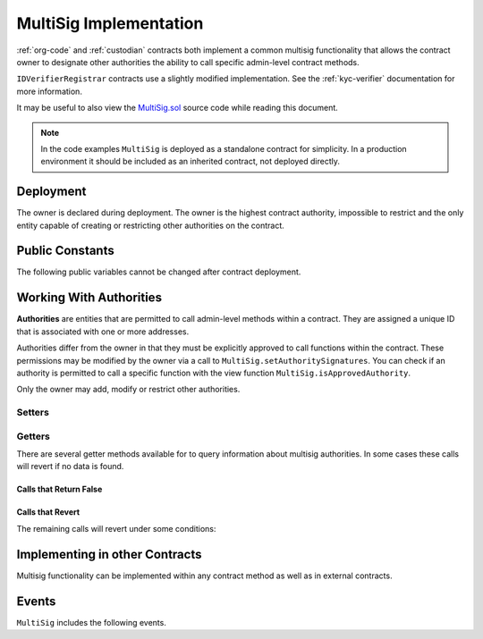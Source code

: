 .. _multisig:

#######################
MultiSig Implementation
#######################

:ref:`org-code` and :ref:`custodian` contracts both implement a common multisig functionality that allows the contract owner to designate other authorities the ability to call specific admin-level contract methods.

``IDVerifierRegistrar`` contracts use a slightly modified implementation. See the :ref:`kyc-verifier` documentation for more information.

It may be useful to also view the
`MultiSig.sol <https://github.com/zerolawtech/ZAP-Tech/blob/master/contracts/bases/MultiSig.sol>`__ source code
while reading this document.

.. note::

    In the code examples ``MultiSig`` is deployed as a standalone contract for simplicity. In a production environment it should be included as an inherited contract, not deployed directly.

Deployment
==========

The owner is declared during deployment. The owner is the highest contract authority, impossible to restrict and the only entity capable of creating or restricting other authorities on the contract.

.. method:: MultiSig.constructor(address[] _owners, uint32 _threshold)

    * ``_owners``: One or more addresses to associate with the contract owner. The address deploying the contract is not implicitly included within the owner list.
    * ``_threshold``: The number of calls required for the owner to perform a multi-sig action.

    The owner has the highest level of control over the contract. Associated addresses may always call any admin-level functionality.

    .. code-block:: python

        >>> ms = accounts[0].deploy(MultiSig, [accounts[0], accounts[1]], 1)
        Transaction sent: 0xba276d522a5d7f99670df3640053deabb0f97b4e545be0922aeedb48b4af98cf
        MultiSig.constructor confirmed - block: 1   gas used: 1875646 (23.45%)
        MultiSig deployed at: 0xa79269260195879dBA8CEFF2767B7F2B5F2a54D8
        <MultiSig Contract object '0xa79269260195879dBA8CEFF2767B7F2B5F2a54D8'>

Public Constants
================

The following public variables cannot be changed after contract deployment.

.. method:: MultiSig.ownerID()

    The bytes32 ID hash of the org.

    .. code-block:: python

        >>> ms.ownerID()
        0xce1e12589ad8fb3eed11af5b9ef8788c25b574d4073d23c871e003021400c429

Working With Authorities
========================

**Authorities** are entities that are permitted to call admin-level methods within a contract. They are assigned a unique ID that is associated with one or more addresses.

Authorities differ from the owner in that they must be explicitly
approved to call functions within the contract. These permissions may be
modified by the owner via a call to ``MultiSig.setAuthoritySignatures``. You can
check if an authority is permitted to call a specific function with the
view function ``MultiSig.isApprovedAuthority``.

Only the owner may add, modify or restrict other authorities.

Setters
-------

.. method:: MultiSig.addAuthority(address[] _addr, bytes4[] _signatures, uint32 _approvedUntil, uint32 _threshold)

    Approves a new authority.

    * ``_addr``: One or more addresses to associated with the authority.
    * ``_signatures``: Function signatures that this authority is permitted to call.
    * ``_approvedUntil``: The epoch time that this authority is permitted to make calls until. To approve an authority forever, set it to the highest possible uint32 value of 4294967296 (February, 2106).
    * ``_threshold``: The number of calls required by this authority to perform a multi-sig action.

    The ID of the authority is generated from a keccak of the initial addresses associated with the authority.

    Emits the ``NewAuthority``, ``NewAuthorityAddresses`` and ``NewAuthorityPermissions`` events.

    .. code-block:: python

        >>> ms.addAuthority([accounts[2], accounts[3]], ["0xfb6e54f9", "0xd0370e78"], 2000000000, 1, {'from': accounts[0]})

        Transaction sent: 0xc3a7aa469048e288030aa8eaf90f8e12b369695ad4f487ac43efe05add1a042b
        MultiSig.addAuthority confirmed - block: 2   gas used: 160697 (2.01%)
        <Transaction object '0xc3a7aa469048e288030aa8eaf90f8e12b369695ad4f487ac43efe05add1a042b'>
        >>>
        >>> id_ = ms.getID(accounts[2])
        0x857bfe5ad6c226322d3b517d158f60ac64e53b7b500d1ac2f27117cdf911a9c6

.. method:: MultiSig.setAuthorityApprovedUntil(bytes32 _id, uint32 _approvedUntil)

    Modifies the date an authority is approved to act until.

    The owner can restrict an authority by calling this function and setting ``_approvedUntil`` to 0.

    Emits the ``ApprovedUntilSet`` event.

    .. code-block:: python

        >>> ms.setAuthorityApprovedUntil(id_, 3000000000, {'from': accounts[0]})

        Transaction sent: 0x321652c5d0cdb2d8dd6b6e6123bc8e48bdf5a745378dabf2bb3ff5944f5a9ba9
        MultiSig.setAuthorityApprovedUntil confirmed - block: 3   gas used: 42055 (0.53%)
        <Transaction object '0x321652c5d0cdb2d8dd6b6e6123bc8e48bdf5a745378dabf2bb3ff5944f5a9ba9'>

.. method:: MultiSig.setAuthoritySignatures(bytes32 _id, bytes4[] _signatures, bool _allowed)

    Modifies call permissions for an authority.

    .. warning:: If an external contract method using ``checkMultiSigExternal`` has the same signature as one inside the multi-sig contract, it will be impossible to set unique permissions for each function. Developers and auditors of external contracts should always keep this in mind.

    If permission is granted, emits the ``NewAuthorityPermissions`` event. If permission is revoked, emits the ``RemovedAuthorityPermissions`` event.

    .. code-block:: python

        >>> ms.setAuthoritySignatures(id_, ["0xfb6e54f9"], False, {'from': accounts[0]})

        Transaction sent: 0x5381f0d788c5fcf9db82a9c36696648d2cd0bfbf77dcfed99169102f37999622
        MultiSig.setAuthoritySignatures confirmed - block: 4   gas used: 28392 (0.35%)
        <Transaction object '0x5381f0d788c5fcf9db82a9c36696648d2cd0bfbf77dcfed99169102f37999622'>

.. method:: MultiSig.setAuthorityThreshold(bytes32 _id, uint32 _threshold)

    Modifies the multisig threshold requirement for an authority. The owner may call to modify the threshold for any authority. An authority that has been permitted to call this function may call to modify their own threshold.

    Emits the ``ThresholdSet`` event.

    .. code-block:: python

        >>> ms.setAuthorityThreshold(id_, 1, {'from': accounts[0]})

        Transaction sent: 0x37856411734aa9e354a265a73f143a66efadf4c7a3c94078817b430c0108d261
        MultiSig.setAuthorityThreshold confirmed - block: 9   gas used: 41376 (29.27%)
        <Transaction object '0x37856411734aa9e354a265a73f143a66efadf4c7a3c94078817b430c0108d261'>
        >>> ms.setAuthorityThreshold.call(id_, 3, {'from': accounts[0]})
        File "contract.py", line 282, in call
          raise VirtualMachineError(e)
        VirtualMachineError: VM Exception while processing transaction: revert dev: threshold too high

.. method:: MultiSig.addAuthorityAddresses(bytes32 _id, address[] _addr)

    Associates addresses with an authority. Can be called by any authority to add to their own addresses, or by the owner to add addresses for any authority. Can also be used to re-approve a previously restricted address that is already associated to the authority.

    Emits the ``NewAuthorityAddresses`` event.

    .. code-block:: python

        >>> ms.addAuthorityAddresses(id_, [accounts[4]], {'from': accounts[0]})

        Transaction sent: 0xe7654ccaaa1f9c70c958bffae9c3ce8c58289b446a83d1e746ddac090ef830c6
        MultiSig.addAuthorityAddresses confirmed - block: 10   gas used: 66482 (39.93%)
        <Transaction object '0xe7654ccaaa1f9c70c958bffae9c3ce8c58289b446a83d1e746ddac090ef830c6'>

.. method:: MultiSig.removeAuthorityAddresses(bytes32 _id, address[] _addr)

    Restricts addresses that are associated with an authority. Can be called by any authority to restrict to their own addresses, or by the owner to restrict addresses for any authority.

    Once an address has been assigned to an authority, this association may never be removed. If an association were removed it would then be possible to assign that same address to a different member. This could be used to circumvent various contract restricions.

    Emits the ``RemovedAuthorityAddresses`` event.

    .. code-block:: python

        >>> ms.removeAuthorityAddresses(id_, [accounts[4]], {'from': accounts[0]})

        Transaction sent: 0x020d9f20ddafe91490276527ac1d4c55965ec6137dd8513025838029ab1af39b
        MultiSig.removeAuthorityAddresses confirmed - block: 11   gas used: 65962 (39.75%)
        <Transaction object '0x020d9f20ddafe91490276527ac1d4c55965ec6137dd8513025838029ab1af39b'>

Getters
-------

There are several getter methods available for to query information about multisig authorities. In some cases these calls will revert if no data is found.

Calls that Return False
***********************

.. method:: MultiSig.isAuthority(address _addr)

    Checks if an address is associated with an authority.

    .. code-block:: python

        >>> ms.isAuthority(accounts[3])
        True
        >>> ms.isAuthority(accounts[5])
        False


.. method:: MultiSig.isAuthorityID(bytes32 _id)

    Checks if an ID hash is one belonging to an authority.

    .. code-block:: python

        >>> ms.isAuthorityID(id_)
        True
        >>> ms.isAuthorityID("0x1234")
        False

.. method:: MultiSig.getID(address _addr)

    Returns the authority ID associted with a given address.  If the address is not associated with an authority, returns ``0x00``.

    .. code-block:: python

        >>> id_ = ms.getID(accounts[2])
        0x857bfe5ad6c226322d3b517d158f60ac64e53b7b500d1ac2f27117cdf911a9c6
        >>> ms.getID(accounts[6])
        0x0000000000000000000000000000000000000000000000000000000000000000

.. method:: MultiSig.isApprovedAuthority(address _addr, bytes4 _sig)

    Returns true if the given address is associated with an authority, and currently permitted to call the method with the given signature.

    This call is only a general check to see if the authority may call to the method. Specific logic within any given method may still prevent this authority from completing the call.

    .. code-block:: python

        >>> ms.isApprovedAuthority(accounts[3], "0xd0370e78")
        True
        >>> ms.isApprovedAuthority(accounts[5], "0xd0370e78")
        False
        >>> ms.isApprovedAuthority(accounts[3], "0x932324e5")
        False

Calls that Revert
*****************

The remaining calls will revert under some conditions:

.. method:: MultiSig.getAuthority(bytes32 _id)

    Given an authority ID, returns the number of approved addresses, epoch time the authority is approved until, and multisig threshold value.

    If the ID is not associated with an authority the call will revert.

    .. code-block:: python

        >>> ms.getAuthority(id_).dict()
        {
            '_addressCount': 2,
            '_approvedUntil': 3000000000,
            '_threshold': 1
        }
        >>> ms.getAuthority('0x1234')
        File "contract.py", line 282, in call
          raise VirtualMachineError(e)
        VirtualMachineError: VM Exception while processing transaction: revert

Implementing in other Contracts
===============================

Multisig functionality can be implemented within any contract method as well as in external contracts.

.. method:: MultiSig._checkMultiSig()

    Internal function, used to implement multisig within a function in the same contract.

    All multi-sig functions return a single boolean to indicate if the threshold was met and the call succeeded. Functions that implement multi-sig include the following line of code, either at the start orafter the initial require statements:

    ::

        if (!_checkMultiSig()) return false;

    Calls that fail to meet the threshold will trigger an event ``MultiSigCall`` which includes the current call count and the threshold value. Once a caller meets the threshold the event ``MultiSigCallApproved`` will trigger, the call will execute, and the call count will be reset to zero.

    The number of calls to a function is recorded using a keccak hash of the call data. As such, it is required that each calling address format their call data in exactly the same way.

    Repeating a multi-sig call from the same address before reaching the threshold will revert.

.. method:: MultiSig.checkMultiSigExternal(address _caller, bytes32 _callHash, bytes4 _sig)

    External function, used to implement multisig in an external contract.

    * ``_caller``: caller address
    * ``_callHash``: a keccak hash of the original calldata
    * ``_sig``: The original function signature being called

    Use the following code to implement this in an external contract:

    ::

        bytes32 _callHash = keccak256(msg.data);
        if (!MultiSigContract.checkMultiSigExternal(msg.sender, _callHash, msg.sig)) {
            return false;
        }

Events
======

``MultiSig`` includes the following events.

.. method:: MultiSig.MultiSigCall(bytes32 indexed id,bytes4 indexed callSignature,bytes32 indexed callHash,address caller,uint256 callCount,uint256 threshold)

    Emitted whenever a multisig call is made, but the threshold has not been reached.

.. method:: MultiSig.MultiSigCallApproved(bytes32 indexed id,bytes4 indexed callSignature,bytes32 indexed callHash,address caller)

    Emitted when a multisig call is made, and the required threshold to complete the call is reached.

.. method:: MultiSig.NewAuthority(bytes32 indexed id,uint32 approvedUntil,uint32 threshold)

    Emitted when a new multisig authority is added via ``MultiSig.addAuthority``.

.. method:: MultiSig.NewAuthorityAddresses(bytes32 indexed id,address[] added,uint32 ownerCount)

    Emitted when new addresses are associted to an authority, either via ``MultiSig.addAuthority`` or ``MultiSig.addAuthorityAddresses``.

.. method:: MultiSig.RemovedAuthorityAddresses(bytes32 indexed id,address[] removed,uint32 ownerCount)

    Emitted when authority addresses are removed via ``MultiSig.removeAuthorityAddresses``.

.. method:: MultiSig.ApprovedUntilSet(bytes32 indexed id, uint32 approvedUntil)

    Emitted when an authority's approval time is modified via ``MultiSig.setAuthorityApprovedUntil``.

.. method:: MultiSig.ThresholdSet(bytes32 indexed id, uint32 threshold)

    Emitted when an authority's threshold is modified via ``MultiSig.setAuthorityThreshold``.

.. method:: MultiSig.NewAuthorityPermissions(bytes32 indexed id, bytes4[] signatures)

    Emitted when an authority is given new method permissions, either via ``MultiSig.addAuthority`` or ``MultiSig.setAuthoritySignatures``.

.. method:: MultiSig.RemovedAuthorityPermissions(bytes32 indexed id, bytes4[] signatures)

    Emitted when an authority has a method permission removed via ``MultiSig.setAuthoritySignatures``.
